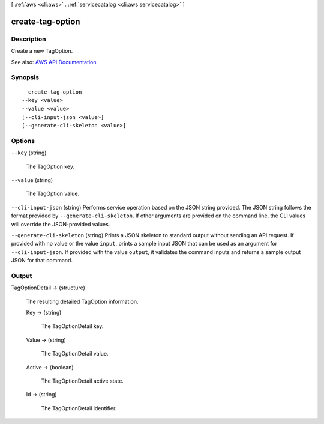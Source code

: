 [ :ref:`aws <cli:aws>` . :ref:`servicecatalog <cli:aws servicecatalog>` ]

.. _cli:aws servicecatalog create-tag-option:


*****************
create-tag-option
*****************



===========
Description
===========



Create a new TagOption.



See also: `AWS API Documentation <https://docs.aws.amazon.com/goto/WebAPI/servicecatalog-2015-12-10/CreateTagOption>`_


========
Synopsis
========

::

    create-tag-option
  --key <value>
  --value <value>
  [--cli-input-json <value>]
  [--generate-cli-skeleton <value>]




=======
Options
=======

``--key`` (string)


  The TagOption key.

  

``--value`` (string)


  The TagOption value.

  

``--cli-input-json`` (string)
Performs service operation based on the JSON string provided. The JSON string follows the format provided by ``--generate-cli-skeleton``. If other arguments are provided on the command line, the CLI values will override the JSON-provided values.

``--generate-cli-skeleton`` (string)
Prints a JSON skeleton to standard output without sending an API request. If provided with no value or the value ``input``, prints a sample input JSON that can be used as an argument for ``--cli-input-json``. If provided with the value ``output``, it validates the command inputs and returns a sample output JSON for that command.



======
Output
======

TagOptionDetail -> (structure)

  

  The resulting detailed TagOption information.

  

  Key -> (string)

    

    The TagOptionDetail key.

    

    

  Value -> (string)

    

    The TagOptionDetail value.

    

    

  Active -> (boolean)

    

    The TagOptionDetail active state.

    

    

  Id -> (string)

    

    The TagOptionDetail identifier.

    

    

  

